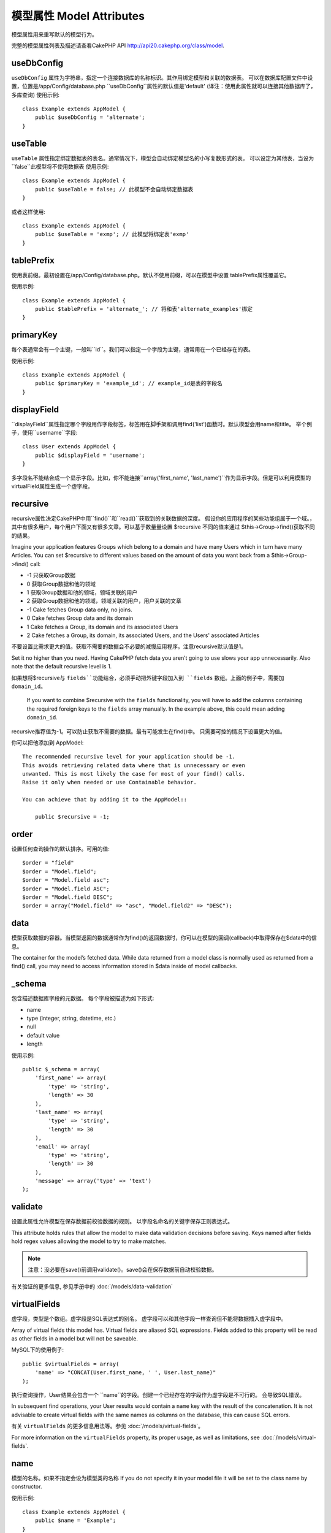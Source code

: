 模型属性 Model Attributes
################

模型属性用来重写默认的模型行为。

完整的模型属性列表及描述请查看CakePHP API
`http://api20.cakephp.org/class/model <http://api20.cakephp.org/class/model>`_.

useDbConfig
===========

``useDbConfig`` 属性为字符串，指定一个连接数据库的名称标识。其作用绑定模型和关联的数据表。
可以在数据库配置文件中设置，位置是/app/Config/database.php
``useDbConfig``属性的默认值是'default'
(译注：使用此属性就可以连接其他数据库了，多库查询)
使用示例:

::

    class Example extends AppModel {
        public $useDbConfig = 'alternate';
    }


useTable
========
``useTable`` 属性指定绑定数据表的表名。通常情况下，模型会自动绑定模型名的小写复数形式的表。
可以设定为其他表，当设为``false``此模型将不使用数据表
使用示例::

    class Example extends AppModel {
        public $useTable = false; // 此模型不会自动绑定数据表
    }

或者这样使用::

    class Example extends AppModel {
        public $useTable = 'exmp'; // 此模型将绑定表'exmp'
    }


tablePrefix
===========

使用表前缀。最初设置在/app/Config/database.php。默认不使用前缀，可以在模型中设置
tablePrefix属性覆盖它。

使用示例::

    class Example extends AppModel {
        public $tablePrefix = 'alternate_'; // 将和表'alternate_examples'绑定
    }

.. _model-primaryKey:

primaryKey
==========

每个表通常会有一个主键，一般叫``id``。我们可以指定一个字段为主键，通常用在一个已经存在的表。

使用示例::

    class Example extends AppModel {
        public $primaryKey = 'example_id'; // example_id是表的字段名
    }


.. _model-displayField:

displayField
============

``displayField``属性指定哪个字段用作字段标签，标签用在脚手架和调用find('list')函数时。默认模型会用name和title。
举个例子，使用``username``字段::

    class User extends AppModel {
        public $displayField = 'username';
    }

多字段名不能结合成一个显示字段。比如，你不能连接``array('first_name', 'last_name')``作为显示字段。但是可以利用模型的virtualField属性生成一个虚字段。

recursive
=========

recursive属性决定CakePHP中用``find()``和``read()``获取到的关联数据的深度。
假设你的应用程序的某些功能组属于一个域。，其中有很多用户，每个用户下面又有很多文章。可以基于数量量设置 $recursive 不同的值来通过 $this->Group->find()获取不同的结果。

Imagine your application features Groups which belong to a domain
and have many Users which in turn have many Articles. You can set
$recursive to different values based on the amount of data you want
back from a $this->Group->find() call:

* -1 只获取Group数据
* 0  获取Group数据和他的领域
* 1  获取Group数据和他的领域，领域关联的用户
* 2  获取Group数据和他的领域，领域关联的用户，用户关联的文章

* -1 Cake fetches Group data only, no joins.
* 0  Cake fetches Group data and its domain
* 1  Cake fetches a Group, its domain and its associated Users
* 2  Cake fetches a Group, its domain, its associated Users, and the
  Users' associated Articles

不要设置比需求更大的值。获取不需要的数据会不必要的减慢应用程序。注意recursive默认值是1。

Set it no higher than you need. Having CakePHP fetch data you
aren’t going to use slows your app unnecessarily. Also note that
the default recursive level is 1.

.. note::

如果想将$recursive与 ``fields``功能结合，必须手动把外键字段加入到 ``fields`` 数组。上面的例子中，需要加 ``domain_id``。

    If you want to combine $recursive with the ``fields``
    functionality, you will have to add the columns containing the
    required foreign keys to the ``fields`` array manually. In the
    example above, this could mean adding ``domain_id``.

.. tip::

recursive推荐值为-1。可以防止获取不需要的数据。最有可能发生在find()中。
只需要可控的情况下设置更大的值。

你可以把他添加到 AppModel:: 

    The recommended recursive level for your application should be -1.
    This avoids retrieving related data where that is unnecessary or even
    unwanted. This is most likely the case for most of your find() calls.
    Raise it only when needed or use Containable behavior.

    You can achieve that by adding it to the AppModel::

        public $recursive = -1;

order
=====

设置任何查询操作的默认排序。可用的值::

    $order = "field"
    $order = "Model.field";
    $order = "Model.field asc";
    $order = "Model.field ASC";
    $order = "Model.field DESC";
    $order = array("Model.field" => "asc", "Model.field2" => "DESC");

data
====

模型获取数据的容器。当模型返回的数据通常作为find()的返回数据时，你可以在模型的回调(callback)中取得保存在$data中的信息。

The container for the model’s fetched data. While data returned
from a model class is normally used as returned from a find() call,
you may need to access information stored in $data inside of model
callbacks.

\_schema
========

包含描述数据库字段的元数据。
每个字段被描述为如下形式:

-  name
-  type (integer, string, datetime, etc.)
-  null
-  default value
-  length

使用示例::

    public $_schema = array(
        'first_name' => array(
            'type' => 'string',
            'length' => 30
        ),
        'last_name' => array(
            'type' => 'string',
            'length' => 30
        ),
        'email' => array(
            'type' => 'string',
            'length' => 30
        ),
        'message' => array('type' => 'text')
    );

validate
========

设置此属性允许模型在保存数据前校验数据的规则。
以字段名命名的关键字保存正则表达式。

This attribute holds rules that allow the model to make data
validation decisions before saving. Keys named after fields hold
regex values allowing the model to try to make matches.

.. note::

    注意：没必要在save()前调用validate()。save()会在保存数据前自动校验数据。

有关验证的更多信息, 参见手册中的 :doc:`/models/data-validation`

virtualFields
=============

虚字段，类型是个数组。虚字段是SQL表达式的别名。
虚字段可以和其他字段一样查询但不能将数据插入虚字段中。

Array of virtual fields this model has. Virtual fields are aliased
SQL expressions. Fields added to this property will be read as
other fields in a model but will not be saveable.

MySQL下的使用例子::

    public $virtualFields = array(
        'name' => "CONCAT(User.first_name, ' ', User.last_name)"
    );

执行查询操作，User结果会包含一个 ``name``的字段。创建一个已经存在的字段作为虚字段是不可行的。
会导致SQL错误。

In subsequent find operations, your User results would contain a
``name`` key with the result of the concatenation. It is not
advisable to create virtual fields with the same names as columns
on the database, this can cause SQL errors.

有关 ``virtualFields`` 的更多信息用法等。参见 :doc:`/models/virtual-fields`。

For more information on the ``virtualFields`` property, its proper
usage, as well as limitations, see
:doc:`/models/virtual-fields`.

name
====

模型的名称。如果不指定会设为模型类的名称
If you do not specify it in your model file it will
be set to the class name by constructor.

使用示例::

    class Example extends AppModel {
        public $name = 'Example';
    }

cacheQueries
============

若设为true，单个请求获得的数据会被缓存，缓存保存在内存中，重复的请求会返回相同的数据

If set to true, data fetched by the model during a single request
is cached. This caching is in-memory only, and only lasts for the
duration of the request. Any duplicate requests for the same data
is handled by the cache.


.. meta::
    :title lang=en: Model Attributes
    :keywords lang=en: alternate table,default model,database configuration,model example,database table,default database,model class,model behavior,class model,plural form,database connections,database connection,attribute,attributes,complete list,config,cakephp,api,class example
